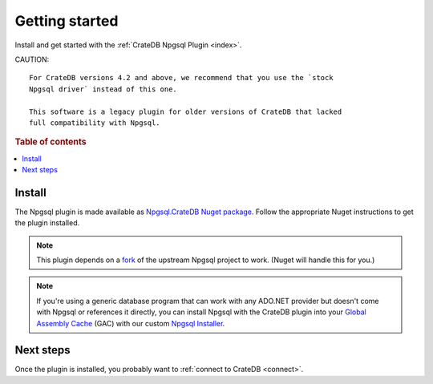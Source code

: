 .. _getting-started:

===============
Getting started
===============

Install and get started with the :ref:`CrateDB Npgsql Plugin <index>`.

CAUTION::

    For CrateDB versions 4.2 and above, we recommend that you use the `stock
    Npgsql driver` instead of this one.

    This software is a legacy plugin for older versions of CrateDB that lacked
    full compatibility with Npgsql.

.. rubric:: Table of contents

.. contents::
   :local:

Install
=======

The Npgsql plugin is made available as `Npgsql.CrateDB Nuget package`_. Follow
the appropriate Nuget instructions to get the plugin installed.

.. NOTE::

    This plugin depends on a `fork`_ of the upstream Npgsql project to work.
    (Nuget will handle this for you.)

.. SEEALSO::

    An `introduction to Nuget`_.

    Nuget instructions for `dotnet CLI`_ or `Visual Studio`_.

.. NOTE::

    If you're using a generic database program that can work with any ADO.NET
    provider but doesn't come with Npgsql or references it directly, you can
    install Npgsql with the CrateDB plugin into your `Global Assembly Cache`_
    (GAC) with our custom `Npgsql Installer`_.

Next steps
==========

Once the plugin is installed, you probably want to :ref:`connect to CrateDB
<connect>`.

.. _dotnet CLI: https://docs.microsoft.com/en-us/nuget/quickstart/install-and-use-a-package-using-the-dotnet-cli
.. _fork: https://github.com/crate/npgsql
.. _Global Assembly Cache: https://docs.microsoft.com/en-us/dotnet/framework/app-domains/gac
.. _introduction to Nuget: https://docs.microsoft.com/en-us/nuget/what-is-nuget
.. _Npgsql.CrateDB Nuget package: https://www.nuget.org/packages/Npgsql.CrateDb/
.. _Npgsql Installer: https://cdn.crate.io/downloads/releases/npgsql/
.. _Npgsql project: https://github.com/npgsql/npgsql
.. _stock Npgsql driver: https://www.npgsql.org/
.. _Visual Studio: https://docs.microsoft.com/en-us/nuget/quickstart/install-and-use-a-package-in-visual-studio
